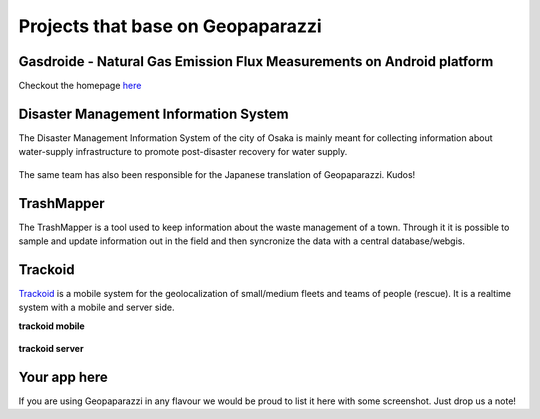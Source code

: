 Projects that base on Geopaparazzi
===========================================

Gasdroide - Natural Gas Emission Flux Measurements on Android platform
------------------------------------------------------------------------

Checkout the homepage `here <https://bitbucket.org/moovida/gasdroide>`_

.. figure:: projects_using_it/gasdroide.png
   :align: center
   :width: 600px

Disaster Management Information System
------------------------------------------------------------------------

The Disaster Management Information System of the city of Osaka is 
mainly meant for collecting information about water-supply infrastructure
to promote post-disaster recovery for water supply.

.. figure:: projects_using_it/dmis.png
   :align: center
   :width: 600px

The same team has also been responsible for the Japanese translation of
Geopaparazzi. Kudos!


TrashMapper
------------------

The TrashMapper is a tool used to keep information about the waste management of 
a town. Through it it is possible to sample and update information out in the 
field and then syncronize the data with a central database/webgis.

.. figure:: projects_using_it/trashmapper.png
   :align: center
   :width: 600px

Trackoid
----------------

`Trackoid <http://www.trackoid.eu/>`_ is a mobile system for the geolocalization 
of small/medium fleets and teams of people (rescue). It is a realtime 
system with a mobile and server side.

**trackoid mobile**

.. figure:: projects_using_it/trackoid_01.png
   :align: center
   :width: 600px

**trackoid server**

.. figure:: projects_using_it/trackoid_02.png
   :align: center
   :width: 600px



Your app here
-------------------

If you are using Geopaparazzi in any flavour we would be proud to list 
it here with some screenshot. Just drop us a note!

